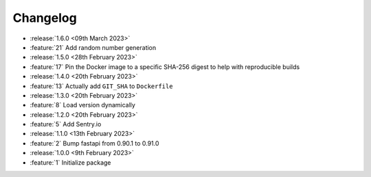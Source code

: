 .. See docs for details on formatting your entries
   https://releases.readthedocs.io/en/latest/concepts.html

Changelog
=========

- :release:`1.6.0 <09th March 2023>`
- :feature:`21` Add random number generation

- :release:`1.5.0 <28th February 2023>`
- :feature:`17` Pin the Docker image to a specific SHA-256 digest to help with reproducible builds

- :release:`1.4.0 <20th February 2023>`
- :feature:`13` Actually add ``GIT_SHA`` to ``Dockerfile``

- :release:`1.3.0 <20th February 2023>`
- :feature:`8` Load version dynamically

- :release:`1.2.0 <20th February 2023>`
- :feature:`5` Add Sentry.io

- :release:`1.1.0 <13th February 2023>`
- :feature:`2` Bump fastapi from 0.90.1 to 0.91.0

- :release:`1.0.0 <9th February 2023>`
- :feature:`1` Initialize package
